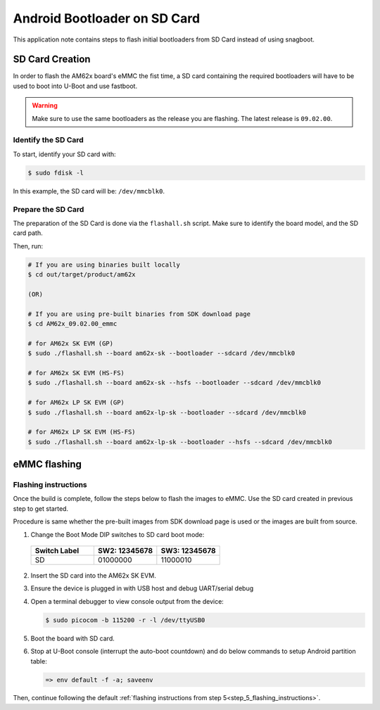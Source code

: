 .. _android-bootloader-sdcard:

=============================
Android Bootloader on SD Card
=============================

This application note contains steps to flash initial bootloaders
from SD Card instead of using snagboot.

SD Card Creation
=============================

In order to flash the AM62x board's eMMC the fist time, a SD card containing the required bootloaders will have to be used
to boot into U-Boot and use fastboot.

.. warning::

   Make sure to use the same bootloaders as the release you are flashing.
   The latest release is ``09.02.00``.

Identify the SD Card
--------------------

To start, identify your SD card with:

.. code-block:: console

   $ sudo fdisk -l

In this example, the SD card will be: ``/dev/mmcblk0``.

Prepare the SD Card
-------------------

The preparation of the SD Card is done via the ``flashall.sh`` script.
Make sure to identify the board model, and the SD card path.

Then, run:

.. code-block:: console

   # If you are using binaries built locally
   $ cd out/target/product/am62x

   (OR)

   # If you are using pre-built binaries from SDK download page
   $ cd AM62x_09.02.00_emmc

   # for AM62x SK EVM (GP)
   $ sudo ./flashall.sh --board am62x-sk --bootloader --sdcard /dev/mmcblk0

   # for AM62x SK EVM (HS-FS)
   $ sudo ./flashall.sh --board am62x-sk --hsfs --bootloader --sdcard /dev/mmcblk0

   # for AM62x LP SK EVM (GP)
   $ sudo ./flashall.sh --board am62x-lp-sk --bootloader --sdcard /dev/mmcblk0

   # for AM62x LP SK EVM (HS-FS)
   $ sudo ./flashall.sh --board am62x-lp-sk --bootloader --hsfs --sdcard /dev/mmcblk0

eMMC flashing
==============

Flashing instructions
---------------------

Once the build is complete, follow the steps below to flash the images to eMMC.
Use the SD card created in previous step to get started.

Procedure is same whether the pre-built images from SDK download page is used or
the images are built from source.

1. Change the Boot Mode DIP switches to SD card boot mode:

  .. list-table::
     :widths: 16 16 16
     :header-rows: 1

     * - Switch Label
       - SW2: 12345678
       - SW3: 12345678

     * - SD
       - 01000000
       - 11000010

2. Insert the SD card into the AM62x SK EVM.

3. Ensure the device is plugged in with USB host and debug UART/serial debug

4. Open a terminal debugger to view console output from the device:

   .. code-block:: console

      $ sudo picocom -b 115200 -r -l /dev/ttyUSB0

5. Boot the board with SD card.

6. Stop at U-Boot console (interrupt the auto-boot countdown) and do below commands to setup Android
   partition table:

   .. code-block:: console

      => env default -f -a; saveenv

Then, continue following the default :ref:`flashing instructions from step 5<step_5_flashing_instructions>`.
